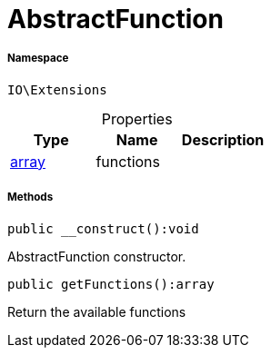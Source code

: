 :table-caption!:
:example-caption!:
:source-highlighter: prettify
:sectids!:
[[io__abstractfunction]]
= AbstractFunction





===== Namespace

`IO\Extensions`





.Properties
|===
|Type |Name |Description

|link:http://php.net/array[array^]
    |functions
    |
|===


===== Methods

[source%nowrap, php]
----

public __construct():void

----







AbstractFunction constructor.

[source%nowrap, php]
----

public getFunctions():array

----







Return the available functions

